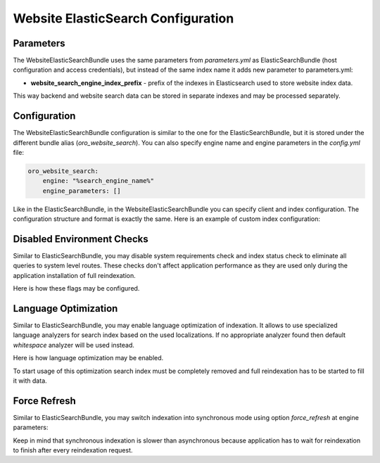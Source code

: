 Website ElasticSearch Configuration
===================================

Parameters
----------

The WebsiteElasticSearchBundle uses the same parameters from `parameters.yml` as ElasticSearchBundle (host configuration and access credentials), but instead of the same index name it adds new parameter to parameters.yml:

* **website_search_engine_index_prefix** - prefix of the indexes in Elasticsearch used to store website index data.

This way backend and website search data can be stored in separate indexes and may be processed separately.


Configuration
-------------

The WebsiteElasticSearchBundle configuration is similar to the one for the ElasticSearchBundle, but it is stored under the different bundle alias (`oro_website_search`). 
You can also specify engine name and engine parameters in the `config.yml` file:

.. code-block:: yaml

    oro_website_search:
        engine: "%search_engine_name%"
        engine_parameters: []


Like in the ElasticSearchBundle, in the WebsiteElasticSearchBundle you can specify client and index configuration. The configuration structure and format is exactly the same. Here is an example of custom index configuration:

.. code-block:: yaml
   :linenos:

    oro_website_search:
        engine_parameters:
            client:
                hosts: ['%search_engine_host%:%search_engine_port%']
                retries: 1
            index:
                prefix: '%website_search_engine_index_prefix%'
                body:
                    settings:
                        index:
                            refresh_interval: '30s'


Disabled Environment Checks
---------------------------

Similar to ElasticSearchBundle, you may disable system requirements check and index status check to eliminate all queries to system level routes. These checks don't affect application performance as they are used only during the application installation of full reindexation.

Here is how these flags may be configured.

.. code-block:: yaml
   :linenos:

    oro_website_search:
        engine_parameters:
            system_requirements_check: false
            index_status_check: false


Language Optimization
---------------------

Similar to ElasticSearchBundle, you may enable language optimization of indexation. It allows to use specialized language analyzers for search index based on the used localizations. If no appropriate analyzer found then default `whitespace` analyzer will be used instead.

Here is how language optimization may be enabled.

.. code-block:: yaml
   :linenos:

    oro_website_search:
        engine_parameters:
            language_optimization: true


To start usage of this optimization search index must be completely removed and full reindexation has to be started to fill it with data.


Force Refresh
-------------

Similar to ElasticSearchBundle, you may switch indexation into synchronous mode using option `force_refresh` at engine
parameters:

.. code-block:: yaml
   :linenos:

    oro_website_search:
        engine_parameters:
            force_refresh: true


Keep in mind that synchronous indexation is slower than asynchronous because application has to wait for reindexation to finish after every reindexation request.
